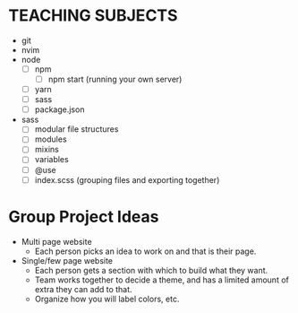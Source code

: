 * TEACHING SUBJECTS
  * git
  * nvim 
  * node
    - [ ] npm
      - [ ] npm start (running your own server)
    - [ ] yarn
    - [ ] sass
    - [ ] package.json
  * sass
    - [ ] modular file structures
    - [ ] modules
    - [ ] mixins
    - [ ] variables
    - [ ] @use
    - [ ] index.scss (grouping files and exporting together)
* Group Project Ideas
  * Multi page website
    - Each person picks an idea to work on and that is their page.
  * Single/few page website
    - Each person gets a section with which to build what they want.
    - Team works together to decide a theme, and has a limited amount of extra they can add to that.
    - Organize how you will label colors, etc.

